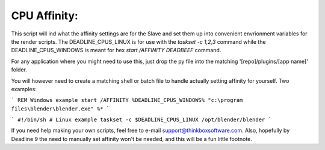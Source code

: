 CPU Affinity:
======================

This script will ind what the affinity settings are for the Slave and set them up into convenient envrionment variables for the render scripts. The DEADLINE_CPUS_LINUX is for use with the `taskset -c 1,2,3` command while the DEADLINE_CPUS_WINDOWS is meant for hex `start /AFFINITY DEADBEEF` command.

For any application where you might need to use this, just drop the py file into the matching '[repo]/plugins/[app name]' folder.

You will however need to create a matching shell or batch file to handle actually setting affinity for yourself. Two examples:

```
REM Windows example
start /AFFINITY %DEADLINE_CPUS_WINDOWS% "c:\program files\blender\blender.exe" %*
```

```
#!/bin/sh
# Linux example
taskset -c $DEADLINE_CPUS_LINUX /opt/blender/blender
```

If you need help making your own scripts, feel free to e-mail support@thinkboxsoftware.com. Also, hopefully by Deadline 9 the need to manually set affinity won't be needed, and this will be a fun little footnote.

